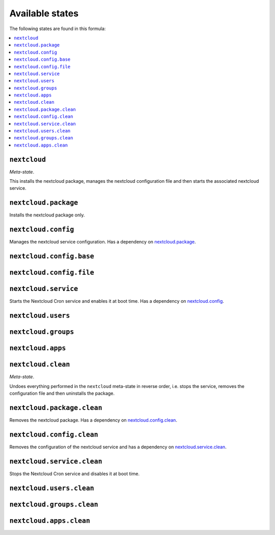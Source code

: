 Available states
----------------

The following states are found in this formula:

.. contents::
   :local:


``nextcloud``
^^^^^^^^^^^^^
*Meta-state*.

This installs the nextcloud package,
manages the nextcloud configuration file
and then starts the associated nextcloud service.


``nextcloud.package``
^^^^^^^^^^^^^^^^^^^^^
Installs the nextcloud package only.


``nextcloud.config``
^^^^^^^^^^^^^^^^^^^^
Manages the nextcloud service configuration.
Has a dependency on `nextcloud.package`_.


``nextcloud.config.base``
^^^^^^^^^^^^^^^^^^^^^^^^^



``nextcloud.config.file``
^^^^^^^^^^^^^^^^^^^^^^^^^



``nextcloud.service``
^^^^^^^^^^^^^^^^^^^^^
Starts the Nextcloud Cron service and enables it at boot time.
Has a dependency on `nextcloud.config`_.


``nextcloud.users``
^^^^^^^^^^^^^^^^^^^



``nextcloud.groups``
^^^^^^^^^^^^^^^^^^^^



``nextcloud.apps``
^^^^^^^^^^^^^^^^^^



``nextcloud.clean``
^^^^^^^^^^^^^^^^^^^
*Meta-state*.

Undoes everything performed in the ``nextcloud`` meta-state
in reverse order, i.e.
stops the service,
removes the configuration file and then
uninstalls the package.


``nextcloud.package.clean``
^^^^^^^^^^^^^^^^^^^^^^^^^^^
Removes the nextcloud package.
Has a dependency on `nextcloud.config.clean`_.


``nextcloud.config.clean``
^^^^^^^^^^^^^^^^^^^^^^^^^^
Removes the configuration of the nextcloud service and has a
dependency on `nextcloud.service.clean`_.


``nextcloud.service.clean``
^^^^^^^^^^^^^^^^^^^^^^^^^^^
Stops the Nextcloud Cron service and disables it at boot time.


``nextcloud.users.clean``
^^^^^^^^^^^^^^^^^^^^^^^^^



``nextcloud.groups.clean``
^^^^^^^^^^^^^^^^^^^^^^^^^^



``nextcloud.apps.clean``
^^^^^^^^^^^^^^^^^^^^^^^^




